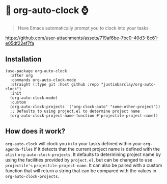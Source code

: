 * 🤖 org-auto-clock ⌚
#+begin_quote
Have Emacs automatically prompt you to clock into your tasks
#+end_quote


[[https://github.com/user-attachments/assets/719af6be-7bc0-40d3-8c61-e05df22ef7fa]]

** Installation
#+begin_src elisp
  (use-package org-auto-clock
    :after org
    :commands org-auto-clock-mode
    :straight (:type git :host github :repo "justinbarclay/org-auto-clock")
    :init
    (org-auto-clock-mode)
    :custom
    (org-auto-clock-projects '("org-clock-auto" "some-other-project"))
    ;; Defaults to using project.el to determine project name
    (org-auto-clock-project-name-function #'projectile-project-name))
#+end_src
** How does it work?
=org-auto-clock= will clock you in to your tasks defined within your =org-agenda-files= if it detects that the current project name is defined with the =alist= =org-auto-clock-projects=. It defaults to determining project name by using the facilities provided by =project.el=, but can be changed to use =projectile's= =projectile-project-name=. It can also be paired with a custom function that will return a string that can be compared with the values in =org-auto-clock-projects=.
